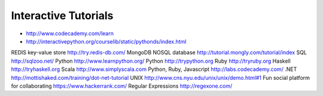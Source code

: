 Interactive Tutorials
=====================

* http://www.codecademy.com/learn
* http://interactivepython.org/courselib/static/pythonds/index.html

REDIS key-value store
http://try.redis-db.com/ 
MongoDB NOSQL database
http://tutorial.mongly.com/tutorial/index
SQL
http://sqlzoo.net/
Python
http://www.learnpython.org/
Python
http://trypython.org
Ruby
http://tryruby.org 
Haskell
http://tryhaskell.org  
Scala
http://www.simplyscala.com  
Python, Ruby, Javascript
http://labs.codecademy.com/
.NET
http://mottishaked.com/training/dot-net-tutorial
UNIX
http://www.cns.nyu.edu/unix/unix/demo.html#1
Fun social platform for collaborating
https://www.hackerrank.com/
Regular Expressions
http://regexone.com/
